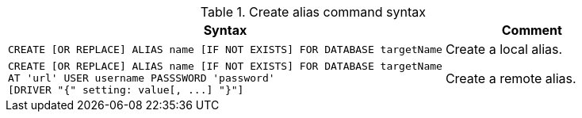 .Create alias command syntax
[options="header", width="100%", cols="5a,2"]
|===
| Syntax | Comment
|
[source, cypher, role=noplay]
-----
CREATE [OR REPLACE] ALIAS name [IF NOT EXISTS] FOR DATABASE targetName
-----
| Create a local alias.

|
[source, cypher, role=noplay]
-----
CREATE [OR REPLACE] ALIAS name [IF NOT EXISTS] FOR DATABASE targetName
AT 'url' USER username PASSSWORD 'password'
[DRIVER "{" setting: value[, ...] "}"]
-----
| Create a remote alias.

|===